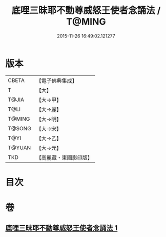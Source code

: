 #+TITLE: 底哩三昧耶不動尊威怒王使者念誦法 / T@MING
#+DATE: 2015-11-26 16:49:02.121277
* 版本
 |     CBETA|【電子佛典集成】|
 |         T|【大】     |
 |     T@JIA|【大→甲】   |
 |      T@LI|【大→麗】   |
 |    T@MING|【大→明】   |
 |    T@SONG|【大→宋】   |
 |      T@YI|【大→乙】   |
 |    T@YUAN|【大→元】   |
 |       TKD|【高麗藏・東國影印版】|

* 目次
* 卷
** [[file:KR6j0427_001.txt][底哩三昧耶不動尊威怒王使者念誦法 1]]
